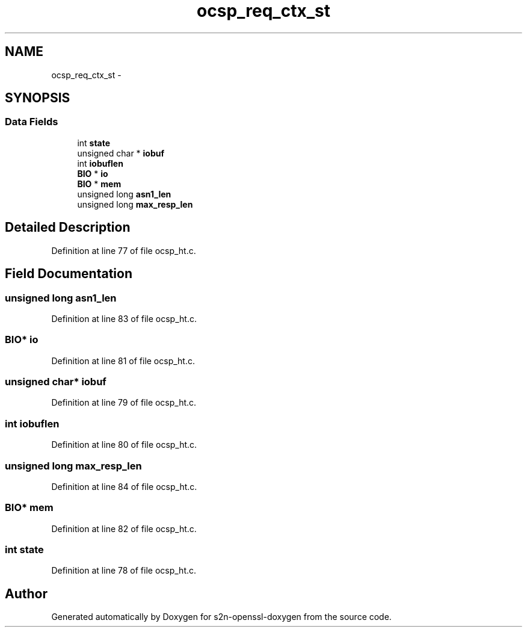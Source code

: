 .TH "ocsp_req_ctx_st" 3 "Thu Jun 30 2016" "s2n-openssl-doxygen" \" -*- nroff -*-
.ad l
.nh
.SH NAME
ocsp_req_ctx_st \- 
.SH SYNOPSIS
.br
.PP
.SS "Data Fields"

.in +1c
.ti -1c
.RI "int \fBstate\fP"
.br
.ti -1c
.RI "unsigned char * \fBiobuf\fP"
.br
.ti -1c
.RI "int \fBiobuflen\fP"
.br
.ti -1c
.RI "\fBBIO\fP * \fBio\fP"
.br
.ti -1c
.RI "\fBBIO\fP * \fBmem\fP"
.br
.ti -1c
.RI "unsigned long \fBasn1_len\fP"
.br
.ti -1c
.RI "unsigned long \fBmax_resp_len\fP"
.br
.in -1c
.SH "Detailed Description"
.PP 
Definition at line 77 of file ocsp_ht\&.c\&.
.SH "Field Documentation"
.PP 
.SS "unsigned long asn1_len"

.PP
Definition at line 83 of file ocsp_ht\&.c\&.
.SS "\fBBIO\fP* io"

.PP
Definition at line 81 of file ocsp_ht\&.c\&.
.SS "unsigned char* iobuf"

.PP
Definition at line 79 of file ocsp_ht\&.c\&.
.SS "int iobuflen"

.PP
Definition at line 80 of file ocsp_ht\&.c\&.
.SS "unsigned long max_resp_len"

.PP
Definition at line 84 of file ocsp_ht\&.c\&.
.SS "\fBBIO\fP* mem"

.PP
Definition at line 82 of file ocsp_ht\&.c\&.
.SS "int state"

.PP
Definition at line 78 of file ocsp_ht\&.c\&.

.SH "Author"
.PP 
Generated automatically by Doxygen for s2n-openssl-doxygen from the source code\&.
